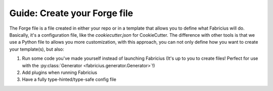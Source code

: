 Guide: Create your Forge file
=============================

The Forge file is a file created in either your repo or in a template that allows you to define what Fabricius will do. Basically, it's a configuration file, like the `cookiecutter.json` for CookieCutter.
The difference with other tools is that we use a Python file to allows you more customization, with this approach, you can not only define how you want to create your template(s), but also:

1. Run some code you've made yourself instead of launching Fabricius (It's up to you to create files! Perfect for use with the :py:class:`Generator <fabricius.generator.Generator>`!)
2. Add plugins when running Fabricius
3. Have a fully type-hinted/type-safe config file


